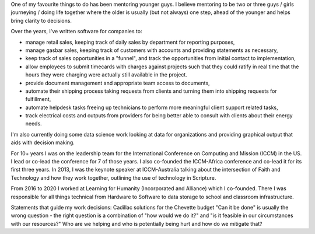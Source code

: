 .. title: Accomplishments
.. slug: accomplishments
.. date: 2022-02-21 13:33:47 UTC-05:00
.. tags:
.. category:
.. link:
.. description:
.. type: text

One of my favourite things to do has been mentoring younger guys.
I believe mentoring to be two or three guys / girls journeying / doing life together where the older is usually (but not always) one step, ahead of the younger and helps bring clarity to decisions.

Over the years, I've written software for companies to:

* manage retail sales, keeping track of daily sales by department for reporting purposes,
* manage gasbar sales, keeping track of customers with accounts and providing statements as necessary,
* keep track of sales opportunities in a "funnel", and track the opportunities from initial contact to implementation,
* allow employees to submit timecards with charges against projects such that they could ratify in real time that the hours they were charging were actually still available in the project.
* provide document management and appropriate team access to documents,
* automate their shipping process taking requests from clients and turning them into shipping requests for fulfillment,
* automate helpdesk tasks freeing up technicians to perform more meaningful client support related tasks,
* track electrical costs and outputs from providers for being better able to consult with clients about their energy needs.

I'm also currently doing some data science work looking at data for organizations and providing graphical output that aids with decision making.

For 10+ years I was on the leadership team for the International Conference on Computing and Mission (ICCM) in the US.  I lead or co-lead the conference for 7 of those years.
I also co-founded the ICCM-Africa conference and co-lead it for its first three years.
In 2013, I was the keynote speaker at ICCM-Australia talking about the intersection of Faith and Technology and how they work together, outlining the use of technology in Scripture.

From 2016 to 2020 I worked at Learning for Humanity (Incorporated and Alliance) which I co-founded.  There I was responsible for all things technical from Hardware to Software to data storage to school and classroom infrastructure.

Statements that guide my work decisions:
Cadillac solutions for the Chevette budget
"Can it be done" is usually the wrong question - the right question is a combination of "how would we do it?" and "is it feasible in our circumstances with our resources?"
Who are we helping and who is potentially being hurt and how do we mitigate that?
